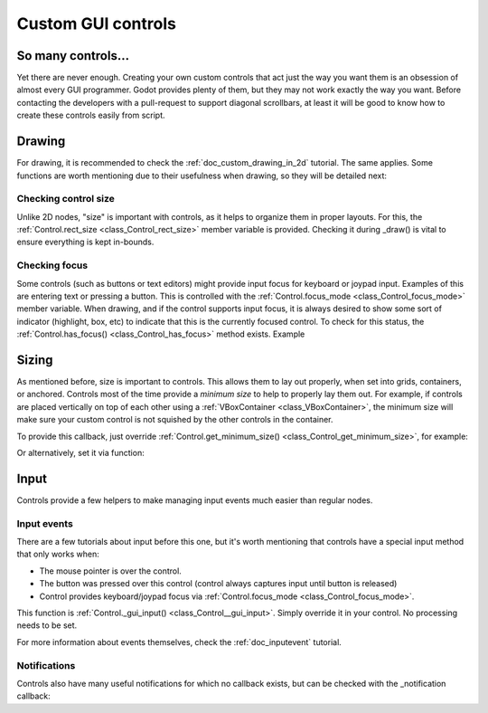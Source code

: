 .. _doc_custom_gui_controls:

Custom GUI controls
===================

So many controls...
-------------------

Yet there are never enough. Creating your own custom controls that act
just the way you want them is an obsession of almost every GUI
programmer. Godot provides plenty of them, but they may not work exactly
the way you want. Before contacting the developers with a pull-request
to support diagonal scrollbars, at least it will be good to know how to
create these controls easily from script.

Drawing
-------

For drawing, it is recommended to check the :ref:`doc_custom_drawing_in_2d` tutorial.
The same applies. Some functions are worth mentioning due to their
usefulness when drawing, so they will be detailed next:

Checking control size
~~~~~~~~~~~~~~~~~~~~~

Unlike 2D nodes, "size" is important with controls, as it helps to
organize them in proper layouts. For this, the
:ref:`Control.rect_size <class_Control_rect_size>`
member variable is provided. Checking it during _draw() is vital to ensure
everything is kept in-bounds.

Checking focus
~~~~~~~~~~~~~~

Some controls (such as buttons or text editors) might provide input
focus for keyboard or joypad input. Examples of this are entering text
or pressing a button. This is controlled with the
:ref:`Control.focus_mode <class_Control_focus_mode>`
member variable. When drawing, and if the control supports input focus, it is
always desired to show some sort of indicator (highlight, box, etc) to
indicate that this is the currently focused control. To check for this
status, the :ref:`Control.has_focus() <class_Control_has_focus>` method
exists. Example

.. tabs::
 .. code-tab:: gdscript GDScript

    func _draw():
        if has_focus():
             draw_selected()
        else:
             draw_normal()

 .. code-tab:: csharp

    public override void _Draw()
    {
        if(HasFocus())
        {
            DrawSelected()
        }
        else
        {
            DrawNormal();
        }
    }

Sizing
------

As mentioned before, size is important to controls. This allows
them to lay out properly, when set into grids, containers, or anchored.
Controls most of the time provide a *minimum size* to help to properly
lay them out. For example, if controls are placed vertically on top of
each other using a :ref:`VBoxContainer <class_VBoxContainer>`,
the minimum size will make sure your custom control is not squished by
the other controls in the container.

To provide this callback, just override
:ref:`Control.get_minimum_size() <class_Control_get_minimum_size>`,
for example:

.. tabs::
 .. code-tab:: gdscript GDScript

    func get_minimum_size():
        return Vector2(30, 30)

 .. code-tab:: csharp

    public override Vector2 _GetMinimumSize()
    {
        return new Vector2(20, 20);
    }

Or alternatively, set it via function:

.. tabs::
 .. code-tab:: gdscript GDScript

    func _ready():
        set_custom_minimum_size(Vector2(30, 30))

 .. code-tab:: csharp

    public override void _Ready()
    {
        SetCustomMinimumSize(new Vector2(20, 20));
    }

Input
-----

Controls provide a few helpers to make managing input events much easier
than regular nodes.

Input events
~~~~~~~~~~~~

There are a few tutorials about input before this one, but it's worth
mentioning that controls have a special input method that only works
when:

-  The mouse pointer is over the control.
-  The button was pressed over this control (control always
   captures input until button is released)
-  Control provides keyboard/joypad focus via
   :ref:`Control.focus_mode <class_Control_focus_mode>`.

This function is
:ref:`Control._gui_input() <class_Control__gui_input>`.
Simply override it in your control. No processing needs to be set.

.. tabs::
 .. code-tab:: gdscript GDScript

    extends Control

    func _gui_input(event):
       if event is InputEventMouseButton and event.button_index == BUTTON_LEFT and event.pressed:
           print("Left mouse button was pressed!")

 .. code-tab:: csharp

    public override void _GuiInput(InputEvent @event)
    {
        var mouseButtonEvent = @event as InputEventMouseButton;
        if (mouseButtonEvent != null)
        {
            if (mouseButtonEvent.ButtonIndex == (int)ButtonList.Left && mouseButtonEvent.Pressed)
            {
                GD.Print("Left mouse button was pressed!");
            }
        }
    }

    // or alternatively when using C# 7 or greater we can use pattern matching
    public override void _GuiInput(InputEvent @event)
    {
        if (@event is InputEventMouseButton mbe && mbe.ButtonIndex == (int)ButtonList.Left && mbe.Pressed)
            {
                GD.Print("Left mouse button was pressed!");
            }
        }
    }

For more information about events themselves, check the :ref:`doc_inputevent`
tutorial.

Notifications
~~~~~~~~~~~~~

Controls also have many useful notifications for which no callback
exists, but can be checked with the _notification callback:

.. tabs::
 .. code-tab:: gdscript GDScript

    func _notification(what):
        match what:
            NOTIFICATION_MOUSE_ENTER:
                pass # mouse entered the area of this control
            NOTIFICATION_MOUSE_EXIT:
                pass # mouse exited the area of this control
            NOTIFICATION_FOCUS_ENTER:
                pass # control gained focus
            NOTIFICATION_FOCUS_EXIT:
                pass # control lost focus
            NOTIFICATION_THEME_CHANGED:
                pass # theme used to draw the control changed
                # update and redraw is recommended if using a theme
            NOTIFICATION_VISIBILITY_CHANGED:
                pass # control became visible/invisible
                # check new status with is_visible()
            NOTIFICATION_RESIZED:
                pass # control changed size, check new size
                # with get_size()
            NOTIFICATION_MODAL_CLOSED):
                pass # for modal popups, notification
                # that the popup was closed

 .. code-tab:: csharp

    public override void _Notification(int what)
    {
        switch(what)
        {
            case NotificationMouseEnter:
                // mouse entered the area of this control
                break;

            case NotificationMouseExit:
                // mouse exited the area of this control
                break;

            case NotificationFocusEnter:
                // control gained focus
                break;

            case NotificationFocusExit:
                // control lost focus
                break;

            case NotificationThemeChanged:
                // theme used to draw the control changed
                // update and redraw is recommended if using a theme
                break;

            case NotificationVisibilityChanged:
                // control became visible/invisible
                // check new status with is_visible()
                break;

            case NotificationResized:
                // control changed size, check new size with get_size()
                break;

            case NotificationModalClose:
                // for modal popups, notification that the popup was closed
                break;
        }
    }
